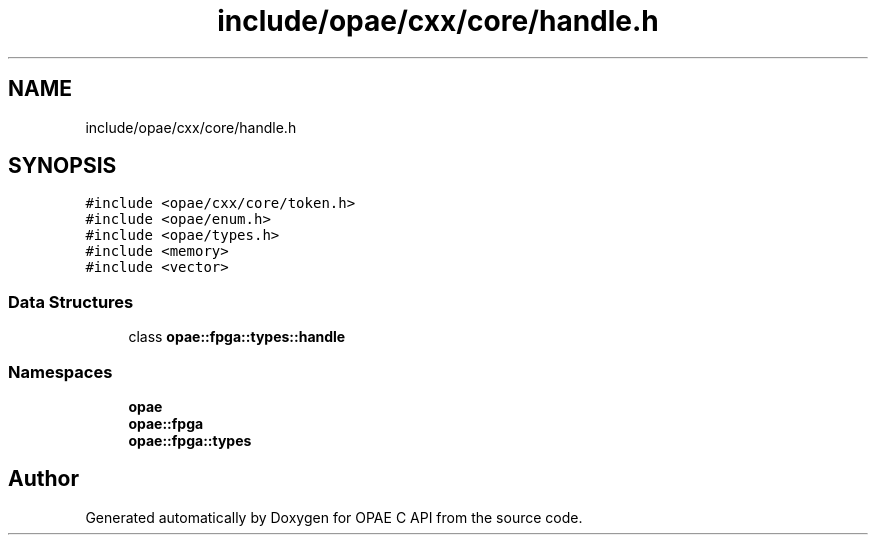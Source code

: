 .TH "include/opae/cxx/core/handle.h" 3 "Fri Feb 23 2024" "Version -.." "OPAE C API" \" -*- nroff -*-
.ad l
.nh
.SH NAME
include/opae/cxx/core/handle.h
.SH SYNOPSIS
.br
.PP
\fC#include <opae/cxx/core/token\&.h>\fP
.br
\fC#include <opae/enum\&.h>\fP
.br
\fC#include <opae/types\&.h>\fP
.br
\fC#include <memory>\fP
.br
\fC#include <vector>\fP
.br

.SS "Data Structures"

.in +1c
.ti -1c
.RI "class \fBopae::fpga::types::handle\fP"
.br
.in -1c
.SS "Namespaces"

.in +1c
.ti -1c
.RI " \fBopae\fP"
.br
.ti -1c
.RI " \fBopae::fpga\fP"
.br
.ti -1c
.RI " \fBopae::fpga::types\fP"
.br
.in -1c
.SH "Author"
.PP 
Generated automatically by Doxygen for OPAE C API from the source code\&.

